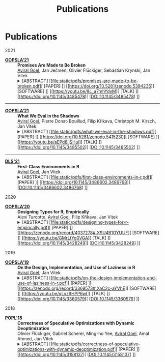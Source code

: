#+OPTIONS: H:8
#+AUTHOR:
#+TITLE: Publications
#+DESCRIPTION: Aviral's Publications
#+include-header: false
#+include-footer: false
#+html_head_extra: <link rel="stylesheet" type="text/css" href="/static/css/publications.css" />
#+tags: papers


@@html:<h1 class="pd-5 bg-black fg-white org-center">Publications</h1>@@

@@html:<div class="publications">@@

@@html:<div class="year">2021</div>@@

- [[https://2021.splashcon.org/track/splash-2021-oopsla][*OOPSLA'21*]] :: *Promises Are Made to Be Broken* \\
     _Aviral Goel_, Jan Ječmen, Olivier Flückiger, Sebástian Krynski, Jan Vitek
     @@html:<details class='info'>@@
     @@html:<summary>@@
     @@html:<span class='abstract'>@@[ABSTRACT]@@html:</span>@@
     [[file:static/pdfs/promises-are-made-to-be-broken.pdf][ [PAPER] ]]
     [[https://doi.org/10.5281/zenodo.5394235][ [SOFTWARE] ]]
     [[https://youtu.be/8L_a7mhYdyM][ [TALK] ]]
     [[https://doi.org/10.1145/3485478][ [DOI:10.1145/3485478] ]]
     @@html:</summary>@@
     @@html:<div>@@
         Function calls in the R language do not evaluate their arguments, these are
         passed to the callee as suspended computations and evaluated if needed. After 25
         years of experience with the language, there are very few cases where
         programmers leverage delayed evaluation intentionally and laziness comes at a
         price in performance and complexity. This paper explores how to evolve the
         semantics of a lazy language towards strictness-by-default and
         laziness-on-demand. To provide a migration path, it is necessary to provide
         tooling for developers to migrate libraries without introducing errors. This
         paper reports on a dynamic analysis that infers strictness signatures for
         functions to capture both intentional and accidental laziness. Over 99% of the
         inferred signatures were correct when tested against clients of the libraries.
     @@html:</div>@@
     @@html:</details>@@

@@html:<hr class="sep-tapered-1">@@

- [[https://2021.splashcon.org/track/splash-2021-oopsla][*OOPSLA'21*]] :: *What We Eval in the Shadows* \\
     _Aviral Goel_, Pierre Donat-Bouillud, Filip Křikava, Christoph M. Kirsch, Jan Vitek
     @@html:<details class='info'>@@
     @@html:<summary>@@
     @@html:<span class='abstract'>@@[ABSTRACT]@@html:</span>@@
     [[file:static/pdfs/what-we-eval-in-the-shadows.pdf][ [PAPER] ]]
     [[https://doi.org/10.5281/zenodo.5415230][ [SOFTWARE] ]]
     [[https://youtu.be/aEPd8ijSHuI][ [TALK] ]]
     [[https://doi.org/10.1145/3485502][ [DOI:10.1145/3485502] ]]
     @@html:</summary>@@
         @@html:<div>@@
         Most dynamic languages allow users to turn text into code using various
         functions, often named =eval=, with language-dependent semantics. The widespread
         use of these reflective functions hinders static analysis and prevents compilers
         from performing optimizations. This paper aims to provide a better sense of why
         programmers use =eval=. Understanding why =eval= is used in practice is key to
         finding ways to mitigate its negative impact. We have reasons to believe that
         reflective feature usage is language and application domains specific; we focus
         on data science code written in R and compare our results to previous work that
         analyzed web programming in JavaScript. We analyze 49,296,059 calls to =eval= from
         240,327 scripts extracted from 15,401 R packages. We find that =eval= is indeed in
         widespread use; R’s =eval= is more pervasive and arguably dangerous than what was
         previously reported for JavaScript.
         @@html:</div>@@
    @@html:</details>@@
    
@@html:<hr class="sep-tapered-1">@@

- [[https://conf.researchr.org/home/dls-2021][*DLS'21*]] :: *First-Class Environments in R* \\
     _Aviral Goel_, Jan Vitek
     @@html:<details class='info'>@@
     @@html:<summary>@@
     @@html:<span class='abstract'>@@[ABSTRACT]@@html:</span>@@
     [[file:static/pdfs/first-class-environments-in-r.pdf][ [PAPER] ]]
     [[https://doi.org/10.1145/3486602.3486768][ [DOI:10.1145/3486602.3486768] ]]
     @@html:</summary>@@
         @@html:<div>@@
         The R programming language is widely used for statistical computing. To enable
         interactive data exploration and rapid prototyping, R encourages a dynamic
         programming style. This programming style is supported by features such as
         first-class environments. Amongst widely used languages, R has the richest
         interface for programmatically manipulating environments. With the flexibility
         afforded by reflective operations on first-class environments, come significant
         challenges for reasoning and optimizing user-defined code. This paper documents
         the reflective interface used to operate over first-class environment. We
         explain the rationale behind its design and conduct a large-scale study of how
         the interface is used in popular libraries
         @@html:</div>@@
    @@html:</details>@@

@@html:<div class="year">2020</div>@@

- [[https://2020.splashcon.org/track/splash-2020-oopsla][*OOPSLA'20*]] :: *Designing Types for R, Empirically* \\
   Alexi Turcotte, _Aviral Goel_, Filip Křikava, Jan Vitek
   @@html:<details class='info'>@@
   @@html:<summary>@@
   @@html:<span class='abstract'>@@[ABSTRACT]@@html:</span>@@
   [[file:static/pdfs/designing-types-for-r-empirically.pdf][ [PAPER] ]]
   [[https://zenodo.org/record/4037278#.X9U4B1OYUUF][ [SOFTWARE] ]]
   [[https://youtu.be/GMrLtYg0VGA][ [TALK] ]]
   [[https://doi.org/10.1145/3428249][ [DOI:10.1145/3428249] ]]
   @@html:</summary>@@
       @@html:<div>@@
       The R programming language is widely used in a variety of domains. It was
       designed to favor an interactive style of programming with minimal syntactic and
       conceptual overhead. This design is well suited to data analysis, but a bad fit
       for tools such as compilers or program analyzers. In particular, R has no type
       annotations, and all operations are dynamically checked at runtime. The starting
       point for our work are the two questions: /what expressive power is needed to
       accurately type R code?/ and /which type system is the R community willing to
       adopt/? Both questions are difficult to answer without actually experimenting
       with a type system. The goal of this paper is to provide data that can feed into
       that design process. To this end, we perform a large corpus analysis to gain
       insights in the degree of polymorphism exhibited by idiomatic R code and explore
       potential benefits that the R community could accrue from a simple type system.
       As a starting point, we infer type signatures for 25,215 functions from 412
       packages among the most widely used open source R libraries. We then conduct an
       evaluation on 8,694 clients of these packages, as well as on end-user code from
       the Kaggle data science competition website.
       @@html:</ div>@@
   @@html:</details>@@

@@html:<div class="year">2019</div>@@

- [[https://2019.splashcon.org/track/splash-2019-oopsla][*OOPSLA'19*]] :: *On the Design, Implementation, and Use of Laziness in R* \\
   _Aviral Goel_, Jan Vitek
   @@html:<details class='info'>@@
   @@html:<summary>@@
   @@html:<span class='abstract'>@@[ABSTRACT]@@html:</span>@@
   [[file:static/pdfs/on-the-design-implementation-and-use-of-laziness-in-r.pdf][ [PAPER] ]]
   [[https://zenodo.org/record/3369573#.XaC2c-aYVhE][ [SOFTWARE] ]]
   [[https://youtu.be/qLxz9HPP6wI][ [TALK] ]]
   [[https://doi.org/10.1145/3360579][ [DOI:10.1145/3360579] ]]
   @@html:</summary>@@
       @@html:<div>@@
       The R programming language has been lazy for over twenty-five years. This paper
       presents a review of the design and implementation of call-by-need in R, and a
       data-driven study of how generations of programmers have put laziness to use in
       their code. We analyze 16,707 packages and observe the creation of 270.9 B
       promises. Our data suggests that there is little supporting evidence to assert
       that programmers use laziness to avoid unnecessary computation or to operate
       over infinite data structures. For the most part R code appears to have been
       written without reliance on, and in many cases even knowledge of, delayed
       argument evaluation. The only significant exception is a small number of
       packages which leverage call-by-need for meta-programming.
       @@html:</ div>@@
   @@html:</details>@@   

@@html:<div class="year">2018</div>@@

- [[https://popl18.sigplan.org/][*POPL'18*]] :: *Correctness of Speculative Optimizations with Dynamic Deoptimization* \\
   Olivier Flückiger, Gabriel Scherer, Ming-ho Yee, _Aviral Goel_, Amal Ahmed, Jan Vitek
   @@html:<details class='info'>@@
   @@html:<summary>@@
   @@html:<span class='abstract'>@@[ABSTRACT]@@html:</span>@@
   [[file:static/pdfs/correctness-of-speculative-optimizations-with-dynamic-deoptimization.pdf][ [PAPER] ]]
   [[https://doi.org/10.1145/3158137][ [DOI:10.1145/3158137] ]]
   @@html:</summary>@@
       @@html:<div>@@
       High-performance dynamic language implementations make heavy use of speculative
       optimizations to achieve speeds close to statically compiled languages. These
       optimizations are typically performed by a just-in-time compiler that generates
       code under a set of assumptions about the state of the program and its
       environment. In certain cases, a program may execute code compiled under
       assumptions that are no longer valid. The implementation must then deoptimize
       the program on-the-fly; this entails finding semantically equivalent code that
       does not rely on invalid assumptions, translating program state to that expected
       by the target code, and transferring control. This paper looks at the
       interaction between optimization and deoptimization, and shows that reasoning
       about speculation is surprisingly easy when assumptions are made explicit in the
       program representation. This insight is demonstrated on a compiler intermediate
       representation, named =sourir=, modeled after the high-level representation for a
       dynamic language. Traditional compiler optimizations such as constant folding,
       unreachable code elimination, and function inlining are shown to be correct in
       the presence of assumptions. Furthermore, the paper establishes the correctness
       of compiler transformations specific to deoptimization: namely unrestricted
       deoptimization, predicate hoisting, and assume composition.
       @@html:</ div>@@
   @@html:</details>@@   

@@html:</div>@@
